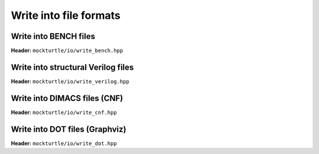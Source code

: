 Write into file formats
-----------------------

Write into BENCH files
~~~~~~~~~~~~~~~~~~~~~~

**Header:** ``mockturtle/io/write_bench.hpp``

.. doxygenfunction:: mockturtle::write_bench(Ntk const&, std::string const&)

.. doxygenfunction:: mockturtle::write_bench(Ntk const&, std::ostream&)

Write into structural Verilog files
~~~~~~~~~~~~~~~~~~~~~~~~~~~~~~~~~~~

**Header:** ``mockturtle/io/write_verilog.hpp``

.. doxygenfunction:: mockturtle::write_verilog(Ntk const&, std::string const&)

.. doxygenfunction:: mockturtle::write_verilog(Ntk const&, std::ostream&)

Write into DIMACS files (CNF)
~~~~~~~~~~~~~~~~~~~~~~~~~~~~~

**Header:** ``mockturtle/io/write_cnf.hpp``

.. doxygenfunction:: mockturtle::write_dimacs(Ntk const&, std::string const&)

.. doxygenfunction:: mockturtle::write_dimacs(Ntk const&, std::ostream&)

Write into DOT files (Graphviz)
~~~~~~~~~~~~~~~~~~~~~~~~~~~~~~~

**Header:** ``mockturtle/io/write_dot.hpp``

.. doxygenfunction:: mockturtle::write_dot(Ntk const&, std::string const&, Drawer const&)

.. doxygenfunction:: mockturtle::write_dot(Ntk const&, std::ostream&, Drawer const&)

